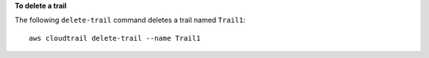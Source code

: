 **To delete a trail**

The following ``delete-trail`` command deletes a trail named ``Trail1``::

  aws cloudtrail delete-trail --name Trail1
  
